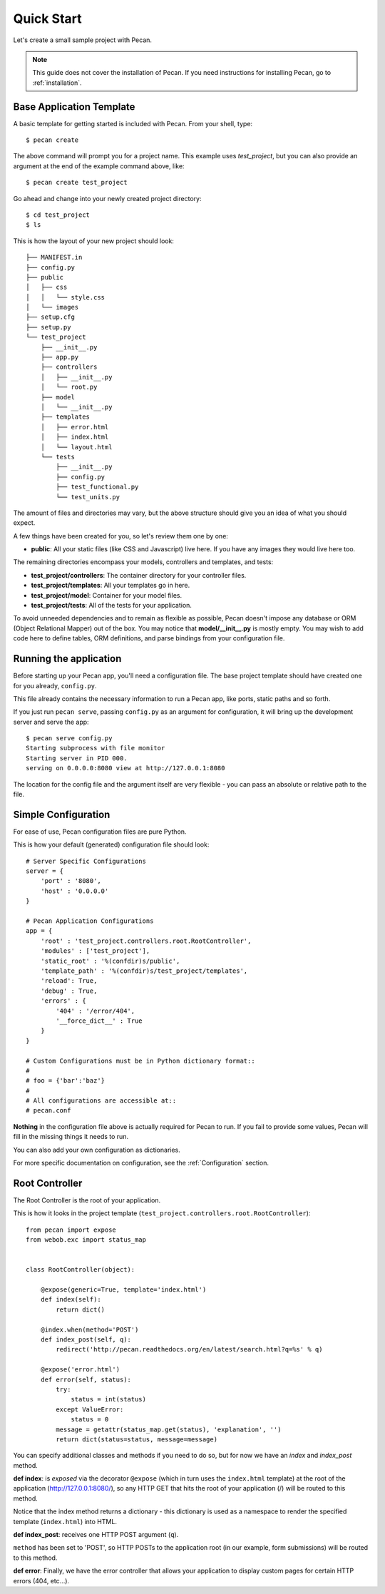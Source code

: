 .. _quick_start:

Quick Start
===========

Let's create a small sample project with Pecan.

.. note::
    This guide does not cover the installation of Pecan. If you need
    instructions for installing Pecan, go to :ref:`installation`.


Base Application Template
-------------------------

A basic template for getting started is included with Pecan.  From
your shell, type::

    $ pecan create

The above command will prompt you for a project name. This example uses
*test_project*, but you can also provide an argument at the end of the
example command above, like::

    $ pecan create test_project

Go ahead and change into your newly created project directory::

    $ cd test_project
    $ ls

This is how the layout of your new project should look::

    ├── MANIFEST.in
    ├── config.py
    ├── public
    │   ├── css
    │   │   └── style.css
    │   └── images
    ├── setup.cfg
    ├── setup.py
    └── test_project
        ├── __init__.py
        ├── app.py
        ├── controllers
        │   ├── __init__.py
        │   └── root.py
        ├── model
        │   └── __init__.py
        ├── templates
        │   ├── error.html
        │   ├── index.html
        │   └── layout.html
        └── tests
            ├── __init__.py
            ├── config.py
            ├── test_functional.py
            └── test_units.py

The amount of files and directories may vary, but the above structure should
give you an idea of what you should expect.

A few things have been created for you, so let's review them one by one:

* **public**: All your static files (like CSS and Javascript) live here. If you
  have any images they would live here too.


The remaining directories encompass your models, controllers and templates, and
tests:

*  **test_project/controllers**:  The container directory for your controller files.
*  **test_project/templates**:    All your templates go in here.
*  **test_project/model**:        Container for your model files.
*  **test_project/tests**:        All of the tests for your application.

To avoid unneeded dependencies and to remain as flexible as possible, Pecan
doesn't impose any database or ORM (Object Relational Mapper) out of the box. 
You may notice that **model/__init__.py** is mostly empty.  You may wish to add 
code here to define tables, ORM definitions, and parse bindings from your 
configuration file.


.. _running_application:

Running the application
-----------------------
Before starting up your Pecan app, you'll need a configuration file.  The
base project template should have created one for you already, ``config.py``.

This file already contains the necessary information to run a Pecan app, like
ports, static paths and so forth. 

If you just run ``pecan serve``, passing ``config.py`` as an argument for
configuration, it will bring up the development server and serve the app::

    $ pecan serve config.py 
    Starting subprocess with file monitor
    Starting server in PID 000.
    serving on 0.0.0.0:8080 view at http://127.0.0.1:8080

    
The location for the config file and the argument itself are very flexible - 
you can pass an absolute or relative path to the file.


Simple Configuration
--------------------
For ease of use, Pecan configuration files are pure Python.

This is how your default (generated) configuration file should look::

    # Server Specific Configurations
    server = {
        'port' : '8080',
        'host' : '0.0.0.0'
    }

    # Pecan Application Configurations
    app = {
        'root' : 'test_project.controllers.root.RootController',
        'modules' : ['test_project'],
        'static_root' : '%(confdir)s/public', 
        'template_path' : '%(confdir)s/test_project/templates',
        'reload': True,
        'debug' : True,
        'errors' : {
            '404' : '/error/404',
            '__force_dict__' : True
        }
    }

    # Custom Configurations must be in Python dictionary format::
    #
    # foo = {'bar':'baz'}
    # 
    # All configurations are accessible at::
    # pecan.conf


**Nothing** in the configuration file above is actually required for Pecan to
run. If you fail to provide some values, Pecan will fill in the missing things
it needs to run.

You can also add your own configuration as dictionaries.

For more specific documentation on configuration, see the :ref:`Configuration`
section.

    
Root Controller
---------------
The Root Controller is the root of your application.

This is how it looks in the project template
(``test_project.controllers.root.RootController``)::

    from pecan import expose
    from webob.exc import status_map


    class RootController(object):

        @expose(generic=True, template='index.html')
        def index(self):
            return dict()

        @index.when(method='POST')
        def index_post(self, q):
            redirect('http://pecan.readthedocs.org/en/latest/search.html?q=%s' % q)

        @expose('error.html')
        def error(self, status):
            try:
                status = int(status)
            except ValueError:
                status = 0
            message = getattr(status_map.get(status), 'explanation', '')
            return dict(status=status, message=message)


You can specify additional classes and methods if you need to do so, but for 
now we have an *index* and *index_post* method.

**def index**: is *exposed* via the decorator ``@expose`` (which in turn uses the
``index.html`` template) at the root of the application (http://127.0.0.1:8080/),
so any HTTP GET that hits the root of your application (/) will be routed to
this method.

Notice that the index method returns a dictionary - this dictionary is used as
a namespace to render the specified template (``index.html``) into HTML.

**def index_post**: receives one HTTP POST argument (``q``).

``method`` has been set to 'POST', so HTTP POSTs to the application root (in
our example, form submissions) will be routed to this method.

**def error**: Finally, we have the error controller that allows your application to 
display custom pages for certain HTTP errors (404, etc...).
